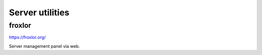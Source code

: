 Server utilities
====================


froxlor
-----------

.. index:: froxlor, server

https://froxlor.org/

Server management panel via web.

